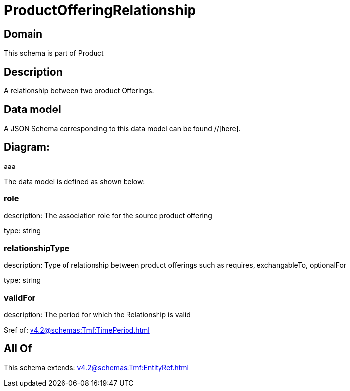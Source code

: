 = ProductOfferingRelationship

[#domain]
== Domain

This schema is part of Product

[#description]
== Description
A relationship between two product Offerings.


[#data_model]
== Data model

A JSON Schema corresponding to this data model can be found //[here].

== Diagram:
aaa

The data model is defined as shown below:


=== role
description: The association role for the source product offering

type: string


=== relationshipType
description: Type of relationship between product offerings such as requires, exchangableTo, optionalFor

type: string


=== validFor
description: The period for which the Relationship is valid

$ref of: xref:v4.2@schemas:Tmf:TimePeriod.adoc[]


[#all_of]
== All Of

This schema extends: xref:v4.2@schemas:Tmf:EntityRef.adoc[]
